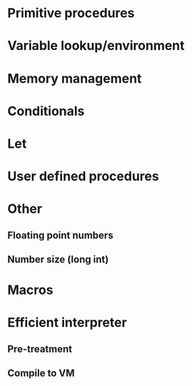 * Primitive procedures
* Variable lookup/environment
* Memory management
* Conditionals
* Let
* User defined procedures

* Other
** Floating point numbers
** Number size (long int)

* Macros

* Efficient interpreter
** Pre-treatment
** Compile to VM
